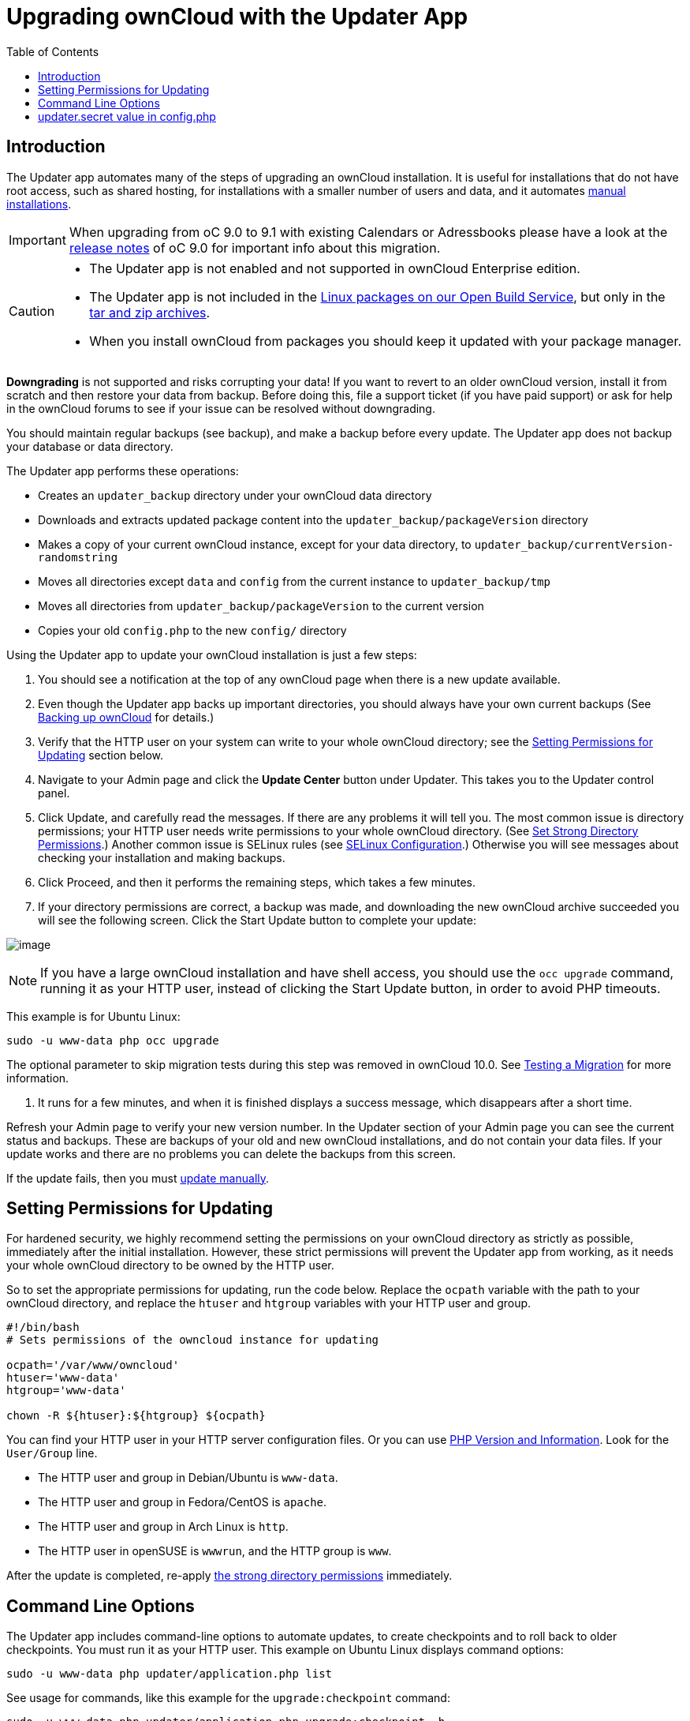 = Upgrading ownCloud with the Updater App
:toc: right

== Introduction

The Updater app automates many of the steps of upgrading an ownCloud
installation. It is useful for installations that do not have root
access, such as shared hosting, for installations with a smaller number
of users and data, and it automates xref:installation/manual_installation.adoc[manual installations].

IMPORTANT: When upgrading from oC 9.0 to 9.1 with existing Calendars or Adressbooks please have a look at the 
xref:release_notes.adoc[release notes] of oC 9.0 for important info about this migration.

[CAUTION]
====
* The Updater app is not enabled and not supported in ownCloud Enterprise edition.
* The Updater app is not included in the 
https://download.owncloud.org/download/repositories/stable/owncloud/[Linux packages on our Open Build Service],
but only in the https://owncloud.org/install/#instructions-server[tar and zip archives].
* When you install ownCloud from packages you should keep it updated with your package manager.
====

*Downgrading* is not supported and risks corrupting your data! If you
want to revert to an older ownCloud version, install it from scratch and
then restore your data from backup. Before doing this, file a support
ticket (if you have paid support) or ask for help in the ownCloud forums
to see if your issue can be resolved without downgrading.

You should maintain regular backups (see backup), and make a backup
before every update. The Updater app does not backup your database or
data directory.

The Updater app performs these operations:

* Creates an `updater_backup` directory under your ownCloud data
directory
* Downloads and extracts updated package content into the
`updater_backup/packageVersion` directory
* Makes a copy of your current ownCloud instance, except for your data
directory, to `updater_backup/currentVersion-randomstring`
* Moves all directories except `data` and `config` from the current
instance to `updater_backup/tmp`
* Moves all directories from `updater_backup/packageVersion` to the current version
* Copies your old `config.php` to the new `config/` directory

Using the Updater app to update your ownCloud installation is just a few steps:

1.  You should see a notification at the top of any ownCloud page when
there is a new update available.
2.  Even though the Updater app backs up important directories, you
should always have your own current backups (See xref:maintenance/backup.adoc[Backing up ownCloud] for details.)
3.  Verify that the HTTP user on your system can write to your whole
ownCloud directory; see the xref:setting-permissions-for-updating[Setting Permissions for Updating] section
below.
4.  Navigate to your Admin page and click the *Update Center* button
under Updater. This takes you to the Updater control panel.
5.  Click Update, and carefully read the messages. If there are any
problems it will tell you. The most common issue is directory
permissions; your HTTP user needs write permissions to your whole
ownCloud directory. (See xref:installation/manual_installation.adoc#set-strong-directory-permissions[Set Strong Directory Permissions].) Another common issue is
SELinux rules (see xref:installation/selinux_configuration.adoc[SELinux Configuration].) Otherwise you will see
messages about checking your installation and making backups.
6.  Click Proceed, and then it performs the remaining steps, which takes
a few minutes.
7.  If your directory permissions are correct, a backup was made, and
downloading the new ownCloud archive succeeded you will see the
following screen. Click the Start Update button to complete your update:

image:maintenance/upgrade-2.png[image]

NOTE: If you have a large ownCloud installation and have shell access, you should use the `occ upgrade` command, 
running it as your HTTP user, instead of clicking the Start Update button, in order to avoid PHP timeouts.

This example is for Ubuntu Linux:

[source,console,subs="attributes+"]
----
sudo -u www-data php occ upgrade
----

The optional parameter to skip migration tests during this step was
removed in ownCloud 10.0. See xref:maintenance/manual_upgrade.adoc#test-the-upgrade[Testing a Migration] for more information.

1.  It runs for a few minutes, and when it is finished displays a
success message, which disappears after a short time.

Refresh your Admin page to verify your new version number. In the
Updater section of your Admin page you can see the current status and
backups. These are backups of your old and new ownCloud installations,
and do not contain your data files. If your update works and there are
no problems you can delete the backups from this screen.

If the update fails, then you must xref:maintenance/manual_upgrade.adoc[update manually].

[[setting-permissions-for-updating]]
== Setting Permissions for Updating

For hardened security, we highly recommend setting the permissions on
your ownCloud directory as strictly as possible, immediately after the
initial installation. However, these strict permissions will prevent the
Updater app from working, as it needs your whole ownCloud directory to
be owned by the HTTP user.

So to set the appropriate permissions for updating, run the code below.
Replace the `ocpath` variable with the path to your ownCloud directory,
and replace the `htuser` and `htgroup` variables with your HTTP user and
group.

....
#!/bin/bash
# Sets permissions of the owncloud instance for updating

ocpath='/var/www/owncloud'
htuser='www-data'
htgroup='www-data'

chown -R ${htuser}:${htgroup} ${ocpath}
....

You can find your HTTP user in your HTTP server configuration files. Or
you can use xref:configuration/general_topics/general_troubleshooting.adoc#php-version-and-information[PHP Version and Information].
Look for the `User/Group` line.

* The HTTP user and group in Debian/Ubuntu is `www-data`.
* The HTTP user and group in Fedora/CentOS is `apache`.
* The HTTP user and group in Arch Linux is `http`.
* The HTTP user in openSUSE is `wwwrun`, and the HTTP group is `www`.

After the update is completed, re-apply 
xref:installation/manual_installation.adoc#set-strong-directory-permissions[the strong directory permissions] 
immediately.

[[command-line-options]]
== Command Line Options

The Updater app includes command-line options to automate updates, to
create checkpoints and to roll back to older checkpoints. You must run
it as your HTTP user. This example on Ubuntu Linux displays command
options:

[source,console,subs="attributes+"]
----
sudo -u www-data php updater/application.php list
----

See usage for commands, like this example for the `upgrade:checkpoint` command:

[source,console,subs="attributes+"]
----
sudo -u www-data php updater/application.php upgrade:checkpoint -h
----

You can display a help summary:

[source,console,subs="attributes+"]
----
sudo -u www-data php updater/application.php --help
----

When you run it without options it runs a system check:

[source,console,subs="attributes+"]
----
sudo -u www-data php owncloud/updater/application.php
ownCloud updater 1.0 - CLI based ownCloud server upgrades
Checking system health.
- file permissions are ok.
Current version is 9.0.0.12
No updates found online.
Done
----

Create a checkpoint:

[source,console,subs="attributes+"]
----
sudo -u www-data php updater/application.php upgrade:checkpoint --create
Created checkpoint 9.0.0.12-56d5e4e004964
----

List checkpoints:

[source,console,subs="attributes+"]
----
sudo -u www-data php updater/application.php upgrade:checkpoint --list
[source,console]
----

Restore an earlier checkpoint:

[source,console,subs="attributes+"]
----
sudo -u www-data php updater/application.php upgrade:checkpoint
 --restore=9.0.0.12-56d5e4e004964
----

Add a line like this to your crontab to automatically create daily checkpoints:

[source,console,subs="attributes+"]
....
2 15 * * * sudo -u www-data php /path/to/owncloud/updater/application.php
upgrade:checkpoint --create > /dev/null 2>&1
....

[[updater.secret-value-in-config.php]]
== updater.secret value in config.php

When running the updater, you will be prompted to add a hashed secret
into your config.php file. On the updater web interface, you then need
to enter the unhashed secret into the web form.

In case you forgot your password/secret, you can re-create it by
changing config.php. You can run this on your shell:

[source,console]
----
php -r 'echo password_hash("Enter a random password here", PASSWORD_DEFAULT)."\n";'
----

Please replace `Enter a random password here` with your own.
Then add this into your config.php:

[source,php]
----
'updater.secret' => 'The value you got from the above hash command',
----
